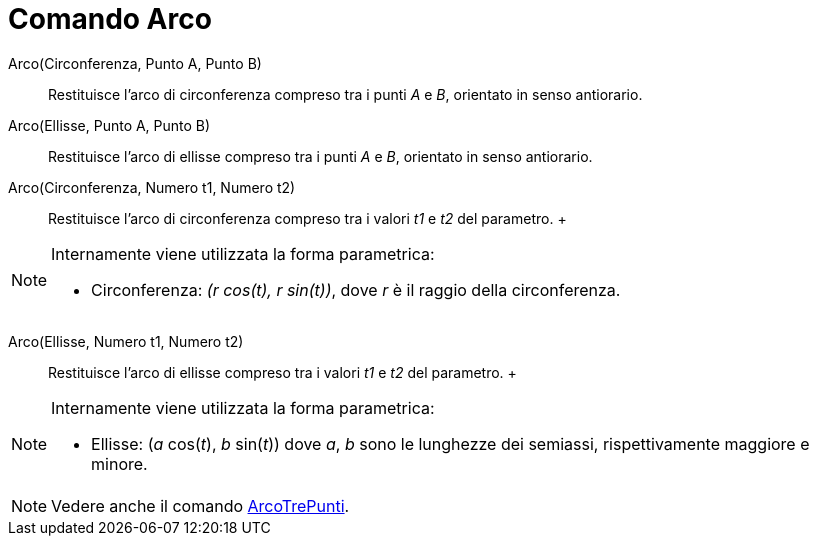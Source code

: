 = Comando Arco

Arco(Circonferenza, Punto A, Punto B)::
  Restituisce l'arco di circonferenza compreso tra i punti _A_ e _B_, orientato in senso antiorario.

Arco(Ellisse, Punto A, Punto B)::
  Restituisce l'arco di ellisse compreso tra i punti _A_ e _B_, orientato in senso antiorario.

Arco(Circonferenza, Numero t1, Numero t2)::
  Restituisce l'arco di circonferenza compreso tra i valori _t1_ e _t2_ del parametro.
  +

[NOTE]

====

Internamente viene utilizzata la forma parametrica:

* Circonferenza: _(r cos(t), r sin(t))_, dove _r_ è il raggio della circonferenza.

====

Arco(Ellisse, Numero t1, Numero t2)::
  Restituisce l'arco di ellisse compreso tra i valori _t1_ e _t2_ del parametro.
  +

[NOTE]

====

Internamente viene utilizzata la forma parametrica:

* Ellisse: (_a_ cos(_t_), _b_ sin(_t_)) dove _a_, _b_ sono le lunghezze dei semiassi, rispettivamente maggiore e minore.

====

[NOTE]

====

Vedere anche il comando xref:/commands/Comando_ArcoTrePunti.adoc[ArcoTrePunti].

====
